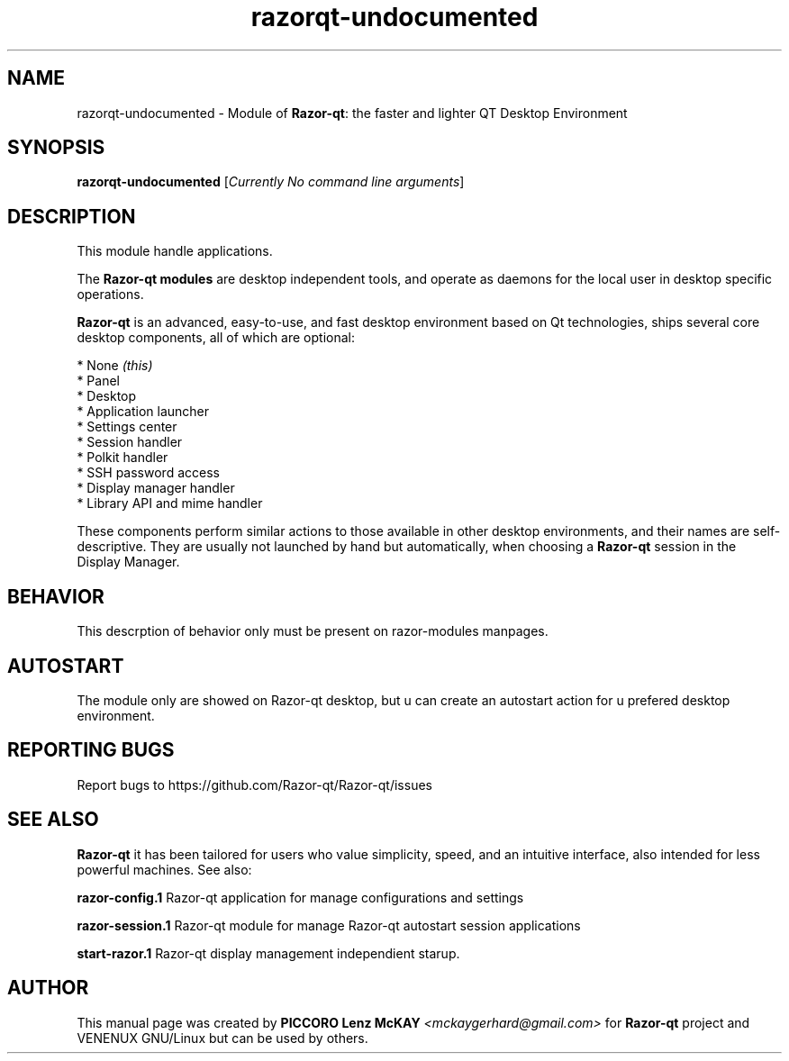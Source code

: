.TH razorqt-undocumented "1" "September 2012" "Razor\-qt\ 0.5.0" "Razor\-qt\ Module"
.SH NAME
razorqt-undocumented \- Module of \fBRazor-qt\fR: the faster and lighter QT Desktop Environment
.SH SYNOPSIS
.B razorqt-undocumented
[\fICurrently No command line arguments\fR]
.br
.SH DESCRIPTION
This module handle applications.
.P
The \fBRazor-qt modules\fR are desktop independent tools,
and operate as daemons for the local user in desktop specific operations. 
.P
\fBRazor-qt\fR is an advanced, easy-to-use, and fast desktop environment based on Qt
technologies, ships several core desktop components, all of which are optional:
.P
 * None \fI(this)\fR
 * Panel
 * Desktop
 * Application launcher
 * Settings center
 * Session handler
 * Polkit handler
 * SSH password access
 * Display manager handler
 * Library API and mime handler
.P
These components perform similar actions to those available in other desktop
environments, and their names are self-descriptive.  They are usually not launched
by hand but automatically, when choosing a \fBRazor\-qt\fR session in the Display
Manager.
.P
.SH BEHAVIOR
This descrption of behavior only must be present on razor-modules manpages.
.SH AUTOSTART
The module only are showed on Razor-qt desktop, but  u  can  create  an
autostart action for u prefered desktop environment.
.SH "REPORTING BUGS"
Report bugs to https://github.com/Razor-qt/Razor-qt/issues
.SH "SEE ALSO"
\fBRazor-qt\fR it has been tailored for users who value simplicity, speed, and
an intuitive interface, also intended for less powerful machines. See also:
.P
.\" any module must refers to session app, for more info on start it
.P
\fBrazor-config.1\fR  Razor-qt application for manage configurations and settings
.P
\fBrazor-session.1\fR  Razor-qt module for manage Razor-qt autostart session applications
.P
\fBstart-razor.1\fR  Razor-qt display management independient starup.
.P
.SH AUTHOR
This manual page was created by \fBPICCORO Lenz McKAY\fR \fI<mckaygerhard@gmail.com>\fR
for \fBRazor-qt\fR project and VENENUX GNU/Linux but can be used by others.
